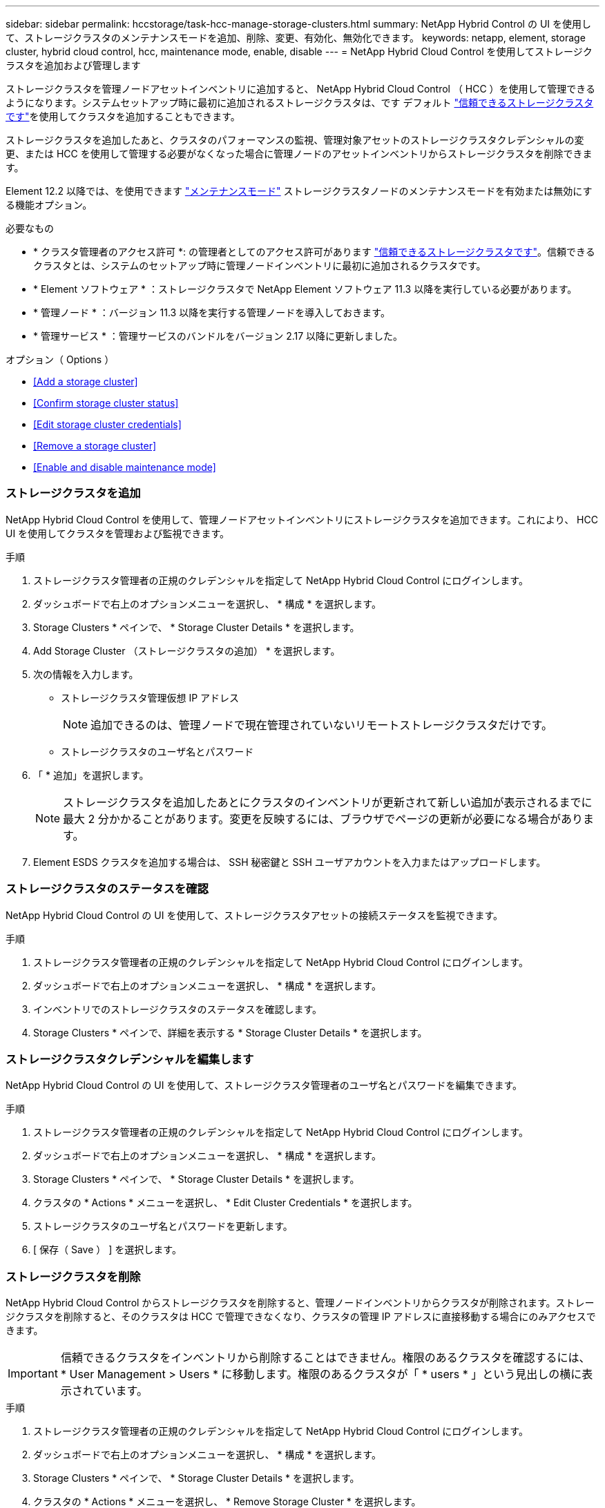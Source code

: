 ---
sidebar: sidebar 
permalink: hccstorage/task-hcc-manage-storage-clusters.html 
summary: NetApp Hybrid Control の UI を使用して、ストレージクラスタのメンテナンスモードを追加、削除、変更、有効化、無効化できます。 
keywords: netapp, element, storage cluster, hybrid cloud control, hcc, maintenance mode, enable, disable 
---
= NetApp Hybrid Cloud Control を使用してストレージクラスタを追加および管理します


[role="lead"]
ストレージクラスタを管理ノードアセットインベントリに追加すると、 NetApp Hybrid Cloud Control （ HCC ）を使用して管理できるようになります。システムセットアップ時に最初に追加されるストレージクラスタは、です デフォルト link:../concepts/concept_intro_clusters.html#authoritative-storage-clusters["信頼できるストレージクラスタです"]を使用してクラスタを追加することもできます。

ストレージクラスタを追加したあと、クラスタのパフォーマンスの監視、管理対象アセットのストレージクラスタクレデンシャルの変更、または HCC を使用して管理する必要がなくなった場合に管理ノードのアセットインベントリからストレージクラスタを削除できます。

Element 12.2 以降では、を使用できます link:../esds/reference_esds_use_maintenance_mode.html["メンテナンスモード"] ストレージクラスタノードのメンテナンスモードを有効または無効にする機能オプション。

.必要なもの
* * クラスタ管理者のアクセス許可 *: の管理者としてのアクセス許可があります link:../concepts/concept_intro_clusters.html#authoritative-storage-clusters["信頼できるストレージクラスタです"]。信頼できるクラスタとは、システムのセットアップ時に管理ノードインベントリに最初に追加されるクラスタです。
* * Element ソフトウェア * ：ストレージクラスタで NetApp Element ソフトウェア 11.3 以降を実行している必要があります。
* * 管理ノード * ：バージョン 11.3 以降を実行する管理ノードを導入しておきます。
* * 管理サービス * ：管理サービスのバンドルをバージョン 2.17 以降に更新しました。


.オプション（ Options ）
* <<Add a storage cluster>>
* <<Confirm storage cluster status>>
* <<Edit storage cluster credentials>>
* <<Remove a storage cluster>>
* <<Enable and disable maintenance mode>>




=== ストレージクラスタを追加

NetApp Hybrid Cloud Control を使用して、管理ノードアセットインベントリにストレージクラスタを追加できます。これにより、 HCC UI を使用してクラスタを管理および監視できます。

.手順
. ストレージクラスタ管理者の正規のクレデンシャルを指定して NetApp Hybrid Cloud Control にログインします。
. ダッシュボードで右上のオプションメニューを選択し、 * 構成 * を選択します。
. Storage Clusters * ペインで、 * Storage Cluster Details * を選択します。
. Add Storage Cluster （ストレージクラスタの追加） * を選択します。
. 次の情報を入力します。
+
** ストレージクラスタ管理仮想 IP アドレス
+

NOTE: 追加できるのは、管理ノードで現在管理されていないリモートストレージクラスタだけです。

** ストレージクラスタのユーザ名とパスワード


. 「 * 追加」を選択します。
+

NOTE: ストレージクラスタを追加したあとにクラスタのインベントリが更新されて新しい追加が表示されるまでに最大 2 分かかることがあります。変更を反映するには、ブラウザでページの更新が必要になる場合があります。

. Element ESDS クラスタを追加する場合は、 SSH 秘密鍵と SSH ユーザアカウントを入力またはアップロードします。




=== ストレージクラスタのステータスを確認

NetApp Hybrid Cloud Control の UI を使用して、ストレージクラスタアセットの接続ステータスを監視できます。

.手順
. ストレージクラスタ管理者の正規のクレデンシャルを指定して NetApp Hybrid Cloud Control にログインします。
. ダッシュボードで右上のオプションメニューを選択し、 * 構成 * を選択します。
. インベントリでのストレージクラスタのステータスを確認します。
. Storage Clusters * ペインで、詳細を表示する * Storage Cluster Details * を選択します。




=== ストレージクラスタクレデンシャルを編集します

NetApp Hybrid Cloud Control の UI を使用して、ストレージクラスタ管理者のユーザ名とパスワードを編集できます。

.手順
. ストレージクラスタ管理者の正規のクレデンシャルを指定して NetApp Hybrid Cloud Control にログインします。
. ダッシュボードで右上のオプションメニューを選択し、 * 構成 * を選択します。
. Storage Clusters * ペインで、 * Storage Cluster Details * を選択します。
. クラスタの * Actions * メニューを選択し、 * Edit Cluster Credentials * を選択します。
. ストレージクラスタのユーザ名とパスワードを更新します。
. [ 保存（ Save ） ] を選択します。




=== ストレージクラスタを削除

NetApp Hybrid Cloud Control からストレージクラスタを削除すると、管理ノードインベントリからクラスタが削除されます。ストレージクラスタを削除すると、そのクラスタは HCC で管理できなくなり、クラスタの管理 IP アドレスに直接移動する場合にのみアクセスできます。


IMPORTANT: 信頼できるクラスタをインベントリから削除することはできません。権限のあるクラスタを確認するには、 * User Management > Users * に移動します。権限のあるクラスタが「 * users * 」という見出しの横に表示されています。

.手順
. ストレージクラスタ管理者の正規のクレデンシャルを指定して NetApp Hybrid Cloud Control にログインします。
. ダッシュボードで右上のオプションメニューを選択し、 * 構成 * を選択します。
. Storage Clusters * ペインで、 * Storage Cluster Details * を選択します。
. クラスタの * Actions * メニューを選択し、 * Remove Storage Cluster * を選択します。
+

CAUTION: 「 * Yes * next 」を選択すると、クラスタがインストールから削除されます。

. 「 * はい * 」を選択します。




=== メンテナンスモードを有効または無効にします

ソフトウェアのアップグレードやホストの修復などのメンテナンスのためにストレージノードをオフラインにする必要がある場合は、ストレージクラスタの残りの部分に対する I/O の影響を最小限に抑えることができます <<enable_main_mode,有効化>> ノードの保守モードを指定します。いつでも <<disable_main_mode,- 無効にします>> 保守モードでは、ノードが保守モードから移行するために、一定の条件を満たしていることを確認するためにノードが監視されます。

の情報を参照できます link:../esds/reference_esds_use_maintenance_mode.html["メンテナンスモード"] 機能オプションおよびを有効または無効にします 。

.必要なもの
* * Element ソフトウェア * ：ストレージクラスタで NetApp Element ソフトウェア 12.2 以降を実行している必要があります。
* * 管理ノード * ：バージョン 12.2 以降を実行する管理ノードを導入しておきます。
* * 管理サービス * ：管理サービスのバンドルをバージョン 2.19 以降に更新しました。
* 管理者レベルでログインするためのアクセス権があります。




==== メンテナンスモードを有効にします

次の手順を使用して、ストレージクラスタノードのメンテナンスモードを有効にすることができます。


NOTE: 保守モードにできるノードは一度に 1 つだけです。

.手順
. Web ブラウザを開き、管理ノードの IP アドレスにアクセスします。例：
+
https://[management ノード IP アドレス

. SolidFire オールフラッシュストレージクラスタ管理者のクレデンシャルを指定して NetApp Hybrid Cloud Control にログインします。
+

NOTE: メンテナンスモード機能のオプションは、読み取り専用レベルでは無効になります。

. 左のナビゲーション青いボックスで、 SolidFire オールフラッシュインストールを選択します。
. 左側のナビゲーションペインで、 * ノード * を選択します。
. ストレージインベントリ情報を表示するには、「 * ストレージ * 」を選択します。
. ストレージノードでメンテナンスモードを有効にします。
+
[NOTE]
====
ストレージノードのテーブルは、ユーザが開始した操作以外では 2 分ごとに自動的に更新されます。処理の前に、 nodes テーブルの右上にある更新アイコンを使用して nodes テーブルを更新し、最新の状態に更新します。

image:hcc_enable_maintenance_mode.PNG["メンテナンスモードを有効にします"]

====
+
.. [ * アクション * ] で、 [ * メンテナンスモードを有効にする * ] を選択します。
+
メンテナンスモード * を有効にしている間は、選択したノードおよび同じクラスタ上の他のすべてのノードでメンテナンスモードの操作を実行することはできません。

+
メンテナンスモードを有効にする * が完了すると、 * Node Status * 列にレンチアイコンと、メンテナンスモードになっているノードの「 * Maintenance Mode * 」というテキストが表示されます。







==== メンテナンスモードを無効にします

ノードがメンテナンスモードになると、このノードで * メンテナンスモードを無効にする * アクションを使用できるようになります。メンテナンス中のノードでメンテナンスモードが無効になるまで、他のノードに対する処理は実行できません。

.手順
. 保守モードのノードの場合は、 * アクション * で * メンテナンスモードを無効にする * を選択します。
+
メンテナンスモード * を無効にしている間は、選択したノードおよび同じクラスタ上の他のすべてのノードでメンテナンスモードの操作を実行することはできません。

+
メンテナンスモードを無効にする * 完了後、 * Node Status * 列に * Active * と表示されます。

+

NOTE: ノードが保守モードのときは新しいデータは受け入れられません。そのため、メンテナンスモードを終了する前にノードのデータをバックアップしておく必要があるため、メンテナンスモードを無効にするまでに時間がかかることがあります。保守モードでの作業時間が長くなるほど、保守モードを無効にするためにかかる時間が長くなります。





==== トラブルシューティングを行う

メンテナンスモードを有効または無効にしているときにエラーが発生した場合は、 nodes テーブルの上部にバナーエラーが表示されます。エラーの詳細については、バナーに表示される「 * 詳細を表示 * 」リンクを選択して、 API が返す内容を確認できます。

[discrete]
== 詳細については、こちらをご覧ください

* link:../mnode/task_mnode_manage_storage_cluster_assets.html["ストレージクラスタアセットを作成および管理する"]
* https://www.netapp.com/data-storage/solidfire/documentation["SolidFire and Element Resources ページにアクセスします"^]

